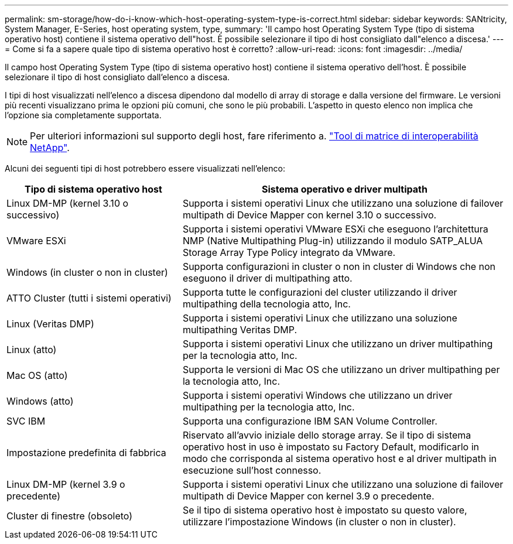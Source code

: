---
permalink: sm-storage/how-do-i-know-which-host-operating-system-type-is-correct.html 
sidebar: sidebar 
keywords: SANtricity, System Manager, E-Series, host operating system, type, 
summary: 'Il campo host Operating System Type (tipo di sistema operativo host) contiene il sistema operativo dell"host. È possibile selezionare il tipo di host consigliato dall"elenco a discesa.' 
---
= Come si fa a sapere quale tipo di sistema operativo host è corretto?
:allow-uri-read: 
:icons: font
:imagesdir: ../media/


[role="lead"]
Il campo host Operating System Type (tipo di sistema operativo host) contiene il sistema operativo dell'host. È possibile selezionare il tipo di host consigliato dall'elenco a discesa.

I tipi di host visualizzati nell'elenco a discesa dipendono dal modello di array di storage e dalla versione del firmware. Le versioni più recenti visualizzano prima le opzioni più comuni, che sono le più probabili. L'aspetto in questo elenco non implica che l'opzione sia completamente supportata.

[NOTE]
====
Per ulteriori informazioni sul supporto degli host, fare riferimento a. https://imt.netapp.com/matrix/#welcome["Tool di matrice di interoperabilità NetApp"^].

====
Alcuni dei seguenti tipi di host potrebbero essere visualizzati nell'elenco:

[cols="35h,~"]
|===
| Tipo di sistema operativo host | Sistema operativo e driver multipath 


 a| 
Linux DM-MP (kernel 3.10 o successivo)
 a| 
Supporta i sistemi operativi Linux che utilizzano una soluzione di failover multipath di Device Mapper con kernel 3.10 o successivo.



 a| 
VMware ESXi
 a| 
Supporta i sistemi operativi VMware ESXi che eseguono l'architettura NMP (Native Multipathing Plug-in) utilizzando il modulo SATP_ALUA Storage Array Type Policy integrato da VMware.



 a| 
Windows (in cluster o non in cluster)
 a| 
Supporta configurazioni in cluster o non in cluster di Windows che non eseguono il driver di multipathing atto.



 a| 
ATTO Cluster (tutti i sistemi operativi)
 a| 
Supporta tutte le configurazioni del cluster utilizzando il driver multipathing della tecnologia atto, Inc.



 a| 
Linux (Veritas DMP)
 a| 
Supporta i sistemi operativi Linux che utilizzano una soluzione multipathing Veritas DMP.



 a| 
Linux (atto)
 a| 
Supporta i sistemi operativi Linux che utilizzano un driver multipathing per la tecnologia atto, Inc.



 a| 
Mac OS (atto)
 a| 
Supporta le versioni di Mac OS che utilizzano un driver multipathing per la tecnologia atto, Inc.



 a| 
Windows (atto)
 a| 
Supporta i sistemi operativi Windows che utilizzano un driver multipathing per la tecnologia atto, Inc.



 a| 
SVC IBM
 a| 
Supporta una configurazione IBM SAN Volume Controller.



 a| 
Impostazione predefinita di fabbrica
 a| 
Riservato all'avvio iniziale dello storage array. Se il tipo di sistema operativo host in uso è impostato su Factory Default, modificarlo in modo che corrisponda al sistema operativo host e al driver multipath in esecuzione sull'host connesso.



 a| 
Linux DM-MP (kernel 3.9 o precedente)
 a| 
Supporta i sistemi operativi Linux che utilizzano una soluzione di failover multipath di Device Mapper con kernel 3.9 o precedente.



 a| 
Cluster di finestre (obsoleto)
 a| 
Se il tipo di sistema operativo host è impostato su questo valore, utilizzare l'impostazione Windows (in cluster o non in cluster).

|===